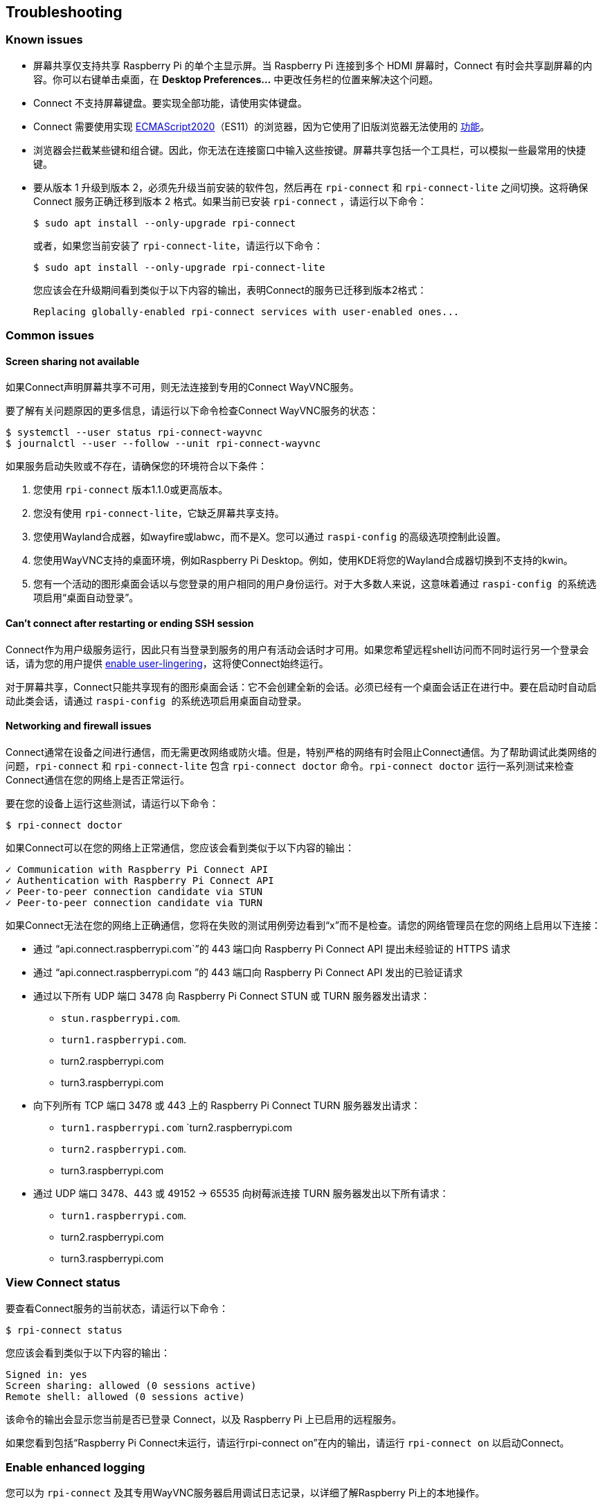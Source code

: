 == Troubleshooting

=== Known issues

* 屏幕共享仅支持共享 Raspberry Pi 的单个主显示屏。当 Raspberry Pi 连接到多个 HDMI 屏幕时，Connect 有时会共享副屏幕的内容。你可以右键单击桌面，在 **Desktop Preferences...** 中更改任务栏的位置来解决这个问题。

* Connect 不支持屏幕键盘。要实现全部功能，请使用实体键盘。

* Connect 需要使用实现 https://caniuse.com/?search=es2020[ECMAScript2020]（ES11）的浏览器，因为它使用了旧版浏览器无法使用的 https://caniuse.com/?feats=mdn-javascript_operators_optional_chaining,mdn-javascript_operators_nullish_coalescing,mdn-javascript_builtins_globalthis,es6-module-dynamic-import,bigint,mdn-javascript_builtins_promise_allsettled,mdn-javascript_builtins_string_matchall,mdn-javascript_statements_export_namespace,mdn-javascript_operators_import_meta[功能]。

* 浏览器会拦截某些键和组合键。因此，你无法在连接窗口中输入这些按键。屏幕共享包括一个工具栏，可以模拟一些最常用的快捷键。

* 要从版本 1 升级到版本 2，必须先升级当前安装的软件包，然后再在 `rpi-connect` 和 `rpi-connect-lite` 之间切换。这将确保 Connect 服务正确迁移到版本 2 格式。如果当前已安装 `rpi-connect` ，请运行以下命令：
+
[source,console]
----
$ sudo apt install --only-upgrade rpi-connect
----
+
或者，如果您当前安装了 `rpi-connect-lite`，请运行以下命令：
+
[source,console]
----
$ sudo apt install --only-upgrade rpi-connect-lite
----
+
您应该会在升级期间看到类似于以下内容的输出，表明Connect的服务已迁移到版本2格式：
+
[source,console]
----
Replacing globally-enabled rpi-connect services with user-enabled ones...
----

=== Common issues

==== Screen sharing not available

如果Connect声明屏幕共享不可用，则无法连接到专用的Connect WayVNC服务。

要了解有关问题原因的更多信息，请运行以下命令检查Connect WayVNC服务的状态：

[source,console]
----
$ systemctl --user status rpi-connect-wayvnc
$ journalctl --user --follow --unit rpi-connect-wayvnc
----

如果服务启动失败或不存在，请确保您的环境符合以下条件：

. 您使用 `rpi-connect` 版本1.1.0或更高版本。
. 您没有使用 `rpi-connect-lite`，它缺乏屏幕共享支持。
. 您使用Wayland合成器，如wayfire或labwc，而不是X。您可以通过 `` raspi-config`` 的高级选项控制此设置。
. 您使用WayVNC支持的桌面环境，例如Raspberry Pi Desktop。例如，使用KDE将您的Wayland合成器切换到不支持的kwin。
. 您有一个活动的图形桌面会话以与您登录的用户相同的用户身份运行。对于大多数人来说，这意味着通过 `` raspi-config `` 的系统选项启用“桌面自动登录”。

==== Can't connect after restarting or ending SSH session

Connect作为用户级服务运行，因此只有当登录到服务的用户有活动会话时才可用。如果您希望远程shell访问而不同时运行另一个登录会话，请为您的用户提供 xref:connect.adoc#enable-remote-shell-at-all-times[enable user-lingering]，这将使Connect始终运行。

对于屏幕共享，Connect只能共享现有的图形桌面会话：它不会创建全新的会话。必须已经有一个桌面会话正在进行中。要在启动时自动启动此类会话，请通过 `` raspi-config `` 的系统选项启用桌面自动登录。

==== Networking and firewall issues

Connect通常在设备之间进行通信，而无需更改网络或防火墙。但是，特别严格的网络有时会阻止Connect通信。为了帮助调试此类网络的问题，`rpi-connect` 和 `rpi-connect-lite` 包含 `rpi-connect doctor` 命令。`rpi-connect doctor` 运行一系列测试来检查Connect通信在您的网络上是否正常运行。


要在您的设备上运行这些测试，请运行以下命令：

[source,console]
----
$ rpi-connect doctor
----

如果Connect可以在您的网络上正常通信，您应该会看到类似于以下内容的输出：

----
✓ Communication with Raspberry Pi Connect API
✓ Authentication with Raspberry Pi Connect API
✓ Peer-to-peer connection candidate via STUN
✓ Peer-to-peer connection candidate via TURN
----

如果Connect无法在您的网络上正确通信，您将在失败的测试用例旁边看到“x”而不是检查。请您的网络管理员在您的网络上启用以下连接：

* 通过 “api.connect.raspberrypi.com`”的 443 端口向 Raspberry Pi Connect API 提出未经验证的 HTTPS 请求 
* 通过 “api.connect.raspberrypi.com ”的 443 端口向 Raspberry Pi Connect API 发出的已验证请求
* 通过以下所有 UDP 端口 3478 向 Raspberry Pi Connect STUN 或 TURN 服务器发出请求：
** `stun.raspberrypi.com`.
** `turn1.raspberrypi.com`.
** turn2.raspberrypi.com
** turn3.raspberrypi.com
* 向下列所有 TCP 端口 3478 或 443 上的 Raspberry Pi Connect TURN 服务器发出请求：
** `turn1.raspberrypi.com` `turn2.raspberrypi.com
** `turn2.raspberrypi.com`.
** turn3.raspberrypi.com
* 通过 UDP 端口 3478、443 或 49152 -> 65535 向树莓派连接 TURN 服务器发出以下所有请求：
** `turn1.raspberrypi.com`.
** turn2.raspberrypi.com
** turn3.raspberrypi.com

=== View Connect status

要查看Connect服务的当前状态，请运行以下命令：

[source,console]
----
$ rpi-connect status
----

您应该会看到类似于以下内容的输出：

----
Signed in: yes
Screen sharing: allowed (0 sessions active)
Remote shell: allowed (0 sessions active)
----

该命令的输出会显示您当前是否已登录 Connect，以及 Raspberry Pi 上已启用的远程服务。

如果您看到包括“Raspberry Pi Connect未运行，请运行rpi-connect on”在内的输出，请运行 `rpi-connect on` 以启动Connect。

=== Enable enhanced logging

您可以为 `rpi-connect` 及其专用WayVNC服务器启用调试日志记录，以详细了解Raspberry Pi上的本地操作。

==== Enable enhanced logging in `rpi-connect`

使用以下命令重写 `rpi-connect` 服务定义：

[source,console]
----
$ systemctl --user edit rpi-connect
----

在注释之间输入以下配置行：

[source,bash]
----
[Service]
ExecStart=
ExecStart=/usr/bin/rpi-connectd -socket %t/rpi-connect-wayvnc.sock -v
----

NOTE: 您需要两行以 `ExecStart=` 开头的配置行。

最后，使用以下命令重新启动Connect：

[source,console]
----
$ rpi-connect restart
----

==== Enable enhanced logging in the dedicated `wayvnc` server

使用以下命令覆盖 `rpi-connect-wayvnc` 服务定义：

[source,console]
----
$ systemctl --user edit rpi-connect-wayvnc
----

在注释之间输入以下配置行（包括 `-Ldebug` 标志）：

[source,bash]
----
[Service]
ExecStart=
ExecStart=/usr/bin/rpi-connect-env /usr/bin/wayvnc --config /etc/rpi-connect/wayvnc.config --render-cursor --unix-socket --socket=%t/rpi-connect-wayvnc-ctl.sock -Ldebug %t/rpi-connect-wayvnc.sock
----

NOTE: 您需要两行以 `ExecStart=` 开头的配置行。

最后，使用以下命令重新启动Connect：

[source,console]
----
$ rpi-connect restart
----

=== View Connect logs

要查看Connect服务及其专用WayVNC服务器的日志，请运行以下命令：

[source,console]
----
$ journalctl --user --follow --unit rpi-connect --unit rpi-connect-wayvnc
----
